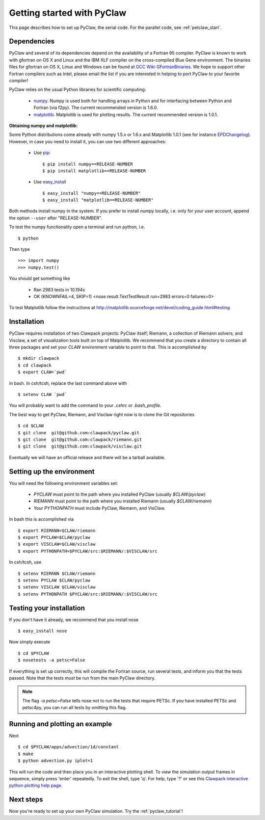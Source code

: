 .. _installation:

============================
Getting started with PyClaw
============================
This page describes how to set up PyClaw, the serial code.  For the parallel
code, see :ref:`petclaw_start`.

Dependencies
==================
PyClaw and several of its dependencies depend on the availability of a Fortran 95
compiler.  PyClaw is known to work with gfortran on OS X and Linux and the IBM
XLF compiler on the cross-compiled Blue Gene environment. The binaries files for
gfortran on OS X, Linux and Windows can be found at 
`GCC Wiki GFortranBinaries <http://gcc.gnu.org/wiki/GFortranBinaries>`_. 
We hope to support other Fortran compilers such as Intel, please email the list
if you are interested in helping to port PyClaw to your favorite compiler!

PyClaw relies on the usual Python libraries for scientific computing:

  * `numpy <http://numpy.scipy.org/>`_. Numpy is used both for handling
    arrays in Python and for interfacing between Python and Fortran
    (via f2py).  The current recommended version is 1.6.0.

  * `matplotlib <http://matplotlib.sourceforge.net/>`_.  Matplotlib is
    used for plotting results.  The current recommended version is 1.0.1.

**Obtaining numpy and matplotlib:**

Some Python distributions come already with numpy 1.5.x or 1.6.x and Matplotlib 
1.0.1 (see for instance `EPDChangelog <http://www.enthought.com/EPDChangelog.html>`_). 
However, in case you need to install it, you can use two different approaches:

    * Use `pip <http://pypi.python.org/pypi/pip>`_: ::

        $ pip install numpy==RELEASE-NUMBER
        $ pip install matplotlib==RELEASE-NUMBER
    

    * Use `easy_install <http://packages.python.org/distribute/easy_install.html>`_ ::
        
        $ easy_install "numpy==RELEASE-NUMBER"
        $ easy_install "matplotlib==RELEASE-NUMBER"

Both methods install numpy in the system. If you prefer to install numpy 
locally, i.e. only for your user account, append the option ``--user`` after 
"RELEASE-NUMBER".
 

To test the numpy functionality open a terminal and run python, i.e. ::
   
    $ python

Then type ::

    >>> import numpy
    >>> numpy.test()

You should get something like

    * Ran 2983 tests in 10.194s
    * OK (KNOWNFAIL=4, SKIP=1) <nose.result.TextTestResult run=2983 errors=0 failures=0>

To test Matplotlib follow the instructions at 
`<http://matplotlib.sourceforge.net/devel/coding_guide.html#testing>`_


Installation
==================
PyClaw requires installation of two Clawpack projects: PyClaw itself;
Riemann, a collection of Riemann solvers; and Visclaw, a set of visualization tools
built on top of Matplotlib.  We recommend that you create
a directory to contain all three packages and set your `CLAW` environment 
variable to point to that.  This is accomplished by ::

    $ mkdir clawpack
    $ cd clawpack
    $ export CLAW=`pwd`

in bash.  In csh/tcsh, replace the last command above with ::

    $ setenv CLAW `pwd`

You will probably want to add the command to your `.cshrc` or `.bash_profile`.

The best way to get PyClaw, Riemann, and Visclaw right now is to clone the Git repositories ::

    $ cd $CLAW
    $ git clone  git@github.com:clawpack/pyclaw.git
    $ git clone  git@github.com:clawpack/riemann.git
    $ git clone  git@github.com:clawpack/visclaw.git

Eventually we will have an official release and there will be a tarball available.


Setting up the environment
============================
You will need the following environment variables set:

  * `PYCLAW` must point to the path where you installed PyClaw (usually `$CLAW/pyclaw`)
  * `RIEMANN` must point to the path where you installed Riemann (usually `$CLAW/riemann`)
  * Your `PYTHONPATH` must include PyClaw, Riemann, and VisClaw.

In bash this is accomplished via ::

    $ export RIEMANN=$CLAW/riemann
    $ export PYCLAW=$CLAW/pyclaw
    $ export VISCLAW=$CLAW/visclaw
    $ export PYTHONPATH=$PYCLAW/src:$RIEMANN/:$VISCLAW/src

In csh/tcsh, use ::

    $ setenv RIEMANN $CLAW/riemann
    $ setenv PYCLAW $CLAW/pyclaw
    $ setenv VISCLAW $CLAW/visclaw
    $ setenv PYTHONPATH $PYCLAW/src:$RIEMANN/:$VISCLAW/src

    
Testing your installation
============================
If you don't have it already, we recommend that you install nose ::

    $ easy_install nose

Now simply execute ::

    $ cd $PYCLAW
    $ nosetests -a petsc=False

If everything is set up correctly, this will compile the Fortran source,
run several tests, and inform you that the tests passed.  Note that the
tests *must* be run from the main PyClaw directory.

.. note::

    The flag `-a petsc=False` tells nose not to run the tests that require PETSc.
    If you have installed PETSc and petsc4py, you can run all tests by omitting this
    flag.

Running and plotting an example
================================
Next ::

    $ cd $PYCLAW/apps/advection/1d/constant
    $ make
    $ python advection.py iplot=1

This will run the code and then place you in an interactive plotting shell.
To view the simulation output frames in sequence, simply press 'enter'
repeatedly.  To exit the shell, type 'q'.  For help, type '?' or see
this `Clawpack interactive python plotting help page <http://depts.washington.edu/clawpack/users/plotting.html>`_.

Next steps
================================
Now you're ready to set up your own PyClaw simulation.  Try the :ref:`pyclaw_tutorial`!
